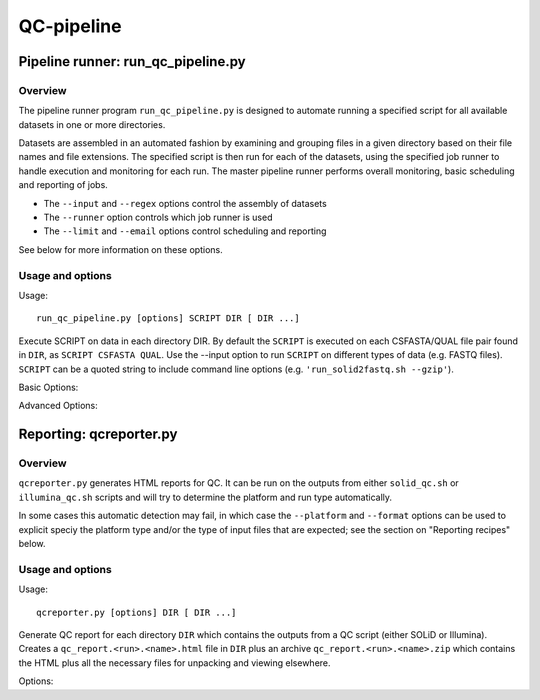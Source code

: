 QC-pipeline
===========

Pipeline runner: run_qc_pipeline.py
***********************************

Overview
--------

The pipeline runner program ``run_qc_pipeline.py`` is designed to automate running
a specified script for all available datasets in one or more directories.

Datasets are assembled in an automated fashion by examining and grouping files in
a given directory based on their file names and file extensions. The specified
script is then run for each of the datasets, using the specified job runner to
handle execution and monitoring for each run. The master pipeline runner performs
overall monitoring, basic scheduling and reporting of jobs.

*   The ``--input`` and ``--regex`` options control the assembly of datasets
*   The ``--runner`` option controls which job runner is used
*   The ``--limit`` and ``--email`` options control scheduling and reporting

See below for more information on these options.

Usage and options
-----------------

Usage::

     run_qc_pipeline.py [options] SCRIPT DIR [ DIR ...]

Execute SCRIPT on data in each directory DIR. By default the ``SCRIPT`` is
executed on each CSFASTA/QUAL file pair found in ``DIR``, as ``SCRIPT CSFASTA
QUAL``. Use the --input option to run ``SCRIPT`` on different types of data (e.g.
FASTQ files). ``SCRIPT`` can be a quoted string to include command line options
(e.g. ``'run_solid2fastq.sh --gzip'``).

Basic Options:

.. cmdoption:: --limit=MAX_CONCURRENT_JOBS

    queue no more than ``MAX_CONCURRENT_JOBS`` at one time (default 4)
    
.. cmdoption:: --queue=GE_QUEUE

    explicitly specify Grid Engine queue to use

.. cmdoption:: --input=INPUT_TYPE

    specify type of data to use as input for the script. ``INPUT_TYPE`` can
    be one of: ``solid`` (CSFASTA/QUAL file pair, default), ``solid_paired_end``
    (CSFASTA/QUAL_F3 and CSFASTA/QUAL_F5 quartet), ``fastq`` (FASTQ file),
    ``fastqgz`` (gzipped FASTQ file)

.. cmdoption:: --email=EMAIL_ADDR

    send email to ``EMAIL_ADDR`` when each stage of the pipeline is complete

Advanced Options:

.. cmdoption:: --regexp=PATTERN

    regular expression to match input files against

.. cmdoption:: --test=MAX_TOTAL_JOBS

    submit no more than ``MAX_TOTAL_JOBS`` (otherwise submit all jobs)

.. cmdoption:: --runner=RUNNER

    specify how jobs are executed: ``ge`` = Grid Engine, ``drmma`` = Grid Engine
    via DRMAA interface, ``simple`` = use local system. Default is ``ge``

.. cmdoption:: --debug

    print debugging output


Reporting: qcreporter.py
************************

Overview
--------

``qcreporter.py`` generates HTML reports for QC. It can be run on the outputs from
either ``solid_qc.sh`` or ``illumina_qc.sh`` scripts and will try to determine the
platform and run type automatically.

In some cases this automatic detection may fail, in which case the ``--platform``
and ``--format`` options can be used to explicit speciy the platform type and/or
the type of input files that are expected; see the section on "Reporting
recipes" below.

Usage and options
-----------------

Usage::

    qcreporter.py [options] DIR [ DIR ...]

Generate QC report for each directory ``DIR`` which contains the outputs from a QC
script (either SOLiD or Illumina). Creates a ``qc_report.<run>.<name>.html``
file in ``DIR`` plus an archive ``qc_report.<run>.<name>.zip`` which contains the
HTML plus all the necessary files for unpacking and viewing elsewhere.

Options:

.. cmdoption:: --platform=PLATFORM

    explicitly set the type of sequencing platform (``solid``, ``illumina``)

.. cmdoption:: --format=DATA_FORMAT

    explicitly set the format of files (``solid``, ``solid_paired_end``,
    ``fastq``, ``fastqgz``)

.. cmdoption:: --qc_dir=QC_DIR

    specify a different name for the QC results subdirectory (default is ``qc``)

.. cmdoption:: --verify

    don't generate report, just verify the QC outputs

.. cmdoption:: --regexp=PATTERN

    select subset of files which match regular expression ``PATTERN``

